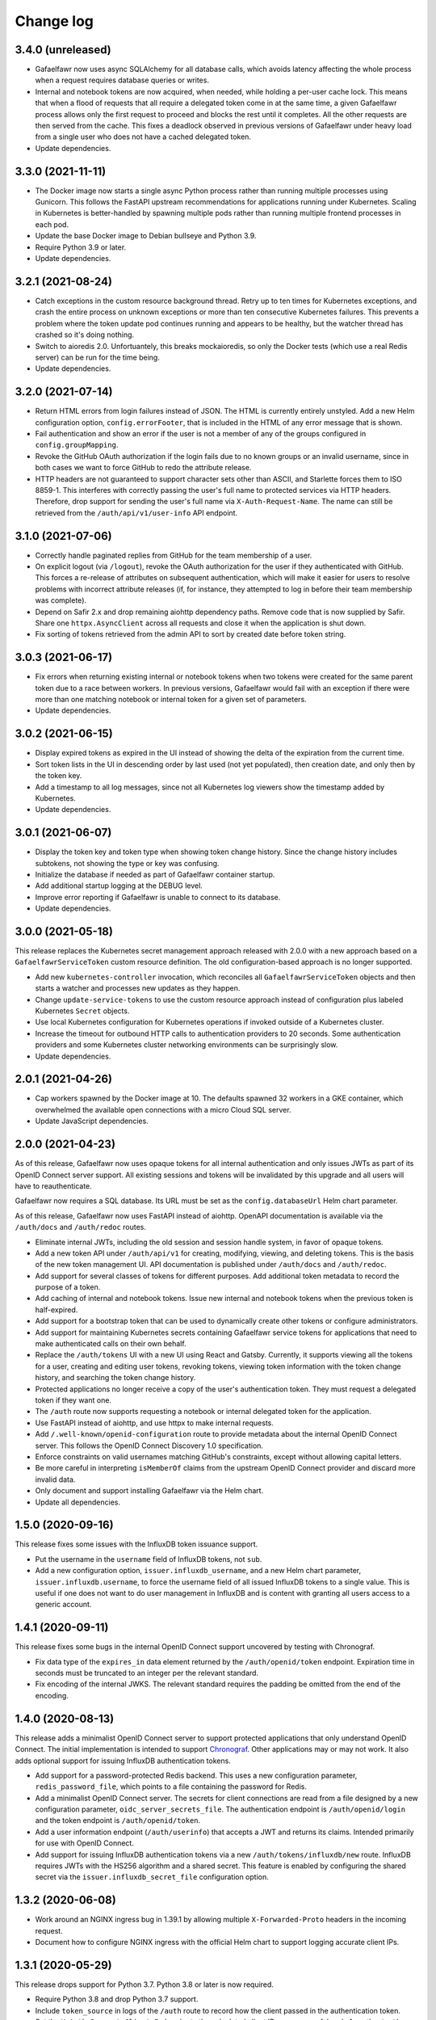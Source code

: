##########
Change log
##########

3.4.0 (unreleased)
==================

- Gafaelfawr now uses async SQLAlchemy for all database calls, which avoids latency affecting the whole process when a request requires database queries or writes.
- Internal and notebook tokens are now acquired, when needed, while holding a per-user cache lock.
  This means that when a flood of requests that all require a delegated token come in at the same time, a given Gafaelfawr process allows only the first request to proceed and blocks the rest until it completes.
  All the other requests are then served from the cache.
  This fixes a deadlock observed in previous versions of Gafaelfawr under heavy load from a single user who does not have a cached delegated token.
- Update dependencies.

3.3.0 (2021-11-11)
==================

- The Docker image now starts a single async Python process rather than running multiple processes using Gunicorn.
  This follows the FastAPI upstream recommendations for applications running under Kubernetes.
  Scaling in Kubernetes is better-handled by spawning multiple pods rather than running multiple frontend processes in each pod.
- Update the base Docker image to Debian bullseye and Python 3.9.
- Require Python 3.9 or later.
- Update dependencies.

3.2.1 (2021-08-24)
==================

- Catch exceptions in the custom resource background thread.
  Retry up to ten times for Kubernetes exceptions, and crash the entire process on unknown exceptions or more than ten consecutive Kubernetes failures.
  This prevents a problem where the token update pod continues running and appears to be healthy, but the watcher thread has crashed so it's doing nothing.
- Switch to aioredis 2.0.
  Unfortuantely, this breaks mockaioredis, so only the Docker tests (which use a real Redis server) can be run for the time being.
- Update dependencies.

3.2.0 (2021-07-14)
==================

- Return HTML errors from login failures instead of JSON.
  The HTML is currently entirely unstyled.
  Add a new Helm configuration option, ``config.errorFooter``, that is included in the HTML of any error message that is shown.
- Fail authentication and show an error if the user is not a member of any of the groups configured in ``config.groupMapping``.
- Revoke the GitHub OAuth authorization if the login fails due to no known groups or an invalid username, since in both cases we want to force GitHub to redo the attribute release.
- HTTP headers are not guaranteed to support character sets other than ASCII, and Starlette forces them to ISO 8859-1.
  This interferes with correctly passing the user's full name to protected services via HTTP headers.
  Therefore, drop support for sending the user's full name via ``X-Auth-Request-Name``.
  The name can still be retrieved from the ``/auth/api/v1/user-info`` API endpoint.

3.1.0 (2021-07-06)
==================

- Correctly handle paginated replies from GitHub for the team membership of a user.
- On explicit logout (via ``/logout``), revoke the OAuth authorization for the user if they authenticated with GitHub.
  This forces a re-release of attributes on subsequent authentication, which will make it easier for users to resolve problems with incorrect attribute releases (if, for instance, they attempted to log in before their team membership was complete).
- Depend on Safir 2.x and drop remaining aiohttp dependency paths.
  Remove code that is now supplied by Safir.
  Share one ``httpx.AsyncClient`` across all requests and close it when the application is shut down.
- Fix sorting of tokens retrieved from the admin API to sort by created date before token string.

3.0.3 (2021-06-17)
==================

- Fix errors when returning existing internal or notebook tokens when two tokens were created for the same parent token due to a race between workers.
  In previous versions, Gafaelfawr would fail with an exception if there were more than one matching notebook or internal token for a given set of parameters.
- Update dependencies.

3.0.2 (2021-06-15)
==================

- Display expired tokens as expired in the UI instead of showing the delta of the expiration from the current time.
- Sort token lists in the UI in descending order by last used (not yet populated), then creation date, and only then by the token key.
- Add a timestamp to all log messages, since not all Kubernetes log viewers show the timestamp added by Kubernetes.
- Update dependencies.

3.0.1 (2021-06-07)
==================

- Display the token key and token type when showing token change history.
  Since the change history includes subtokens, not showing the type or key was confusing.
- Initialize the database if needed as part of Gafaelfawr container startup.
- Add additional startup logging at the DEBUG level.
- Improve error reporting if Gafaelfawr is unable to connect to its database.
- Update dependencies.

3.0.0 (2021-05-18)
==================

This release replaces the Kubernetes secret management approach released with 2.0.0 with a new approach based on a ``GafaelfawrServiceToken`` custom resource definition.
The old configuration-based approach is no longer supported.

- Add new ``kubernetes-controller`` invocation, which reconciles all ``GafaelfawrServiceToken`` objects and then starts a watcher and processes new updates as they happen.
- Change ``update-service-tokens`` to use the custom resource approach instead of configuration plus labeled Kubernetes ``Secret`` objects.
- Use local Kubernetes configuration for Kubernetes operations if invoked outside of a Kubernetes cluster.
- Increase the timeout for outbound HTTP calls to authentication providers to 20 seconds.
  Some authentication providers and some Kubernetes cluster networking environments can be surprisingly slow.
- Update dependencies.

2.0.1 (2021-04-26)
==================

- Cap workers spawned by the Docker image at 10.
  The defaults spawned 32 workers in a GKE container, which overwhelmed the available open connections with a micro Cloud SQL server.
- Update JavaScript dependencies.

2.0.0 (2021-04-23)
==================

As of this release, Gafaelfawr now uses opaque tokens for all internal authentication and only issues JWTs as part of its OpenID Connect server support.
All existing sessions and tokens will be invalidated by this upgrade and all users will have to reauthenticate.

Gafaelfawr now requires a SQL database.
Its URL must be set as the ``config.databaseUrl`` Helm chart parameter.

As of this release, Gafaelfawr now uses FastAPI instead of aiohttp.
OpenAPI documentation is available via the ``/auth/docs`` and ``/auth/redoc`` routes.

- Eliminate internal JWTs, including the old session and session handle system, in favor of opaque tokens.
- Add a new token API under ``/auth/api/v1`` for creating, modifying, viewing, and deleting tokens.
  This is the basis of the new token management UI.
  API documentation is published under ``/auth/docs`` and ``/auth/redoc``.
- Add support for several classes of tokens for different purposes.
  Add additional token metadata to record the purpose of a token.
- Add caching of internal and notebook tokens.
  Issue new internal and notebook tokens when the previous token is half-expired.
- Add support for a bootstrap token that can be used to dynamically create other tokens or configure administrators.
- Add support for maintaining Kubernetes secrets containing Gafaelfawr service tokens for applications that need to make authenticated calls on their own behalf.
- Replace the ``/auth/tokens`` UI with a new UI using React and Gatsby.
  Currently, it supports viewing all the tokens for a user, creating and editing user tokens, revoking tokens, viewing token information with the token change history, and searching the token change history.
- Protected applications no longer receive a copy of the user's authentication token.
  They must request a delegated token if they want one.
- The ``/auth`` route now supports requesting a notebook or internal delegated token for the application.
- Use FastAPI instead of aiohttp, and use httpx to make internal requests.
- Add ``/.well-known/openid-configuration`` route to provide metadata about the internal OpenID Connect server.
  This follows the OpenID Connect Discovery 1.0 specification.
- Enforce constraints on valid usernames matching GitHub's constraints, except without allowing capital letters.
- Be more careful in interpreting ``isMemberOf`` claims from the upstream OpenID Connect provider and discard more invalid data.
- Only document and support installing Gafaelfawr via the Helm chart.
- Update all dependencies.

1.5.0 (2020-09-16)
==================

This release fixes some issues with the InfluxDB token issuance support.

- Put the username in the ``username`` field of InfluxDB tokens, not ``sub``.
- Add a new configuration option, ``issuer.influxdb_username``, and a new Helm chart parameter, ``issuer.influxdb.username``, to force the username field of all issued InfluxDB tokens to a single value.
  This is useful if one does not want to do user management in InfluxDB and is content with granting all users access to a generic account.

1.4.1 (2020-09-11)
==================

This release fixes some bugs in the internal OpenID Connect support uncovered by testing with Chronograf.

- Fix data type of the ``expires_in`` data element returned by the ``/auth/openid/token`` endpoint.
  Expiration time in seconds must be truncated to an integer per the relevant standard.
- Fix encoding of the internal JWKS.
  The relevant standard requires the padding be omitted from the end of the encoding.

1.4.0 (2020-08-13)
==================

This release adds a minimalist OpenID Connect server to support protected applications that only understand OpenID Connect.
The initial implementation is intended to support `Chronograf <https://www.influxdata.com/time-series-platform/chronograf/>`__.
Other applications may or may not work.
It also adds optional support for issuing InfluxDB authentication tokens.

- Add support for a password-protected Redis backend.
  This uses a new configuration parameter, ``redis_password_file``, which points to a file containing the password for Redis.
- Add a minimalist OpenID Connect server.
  The secrets for client connections are read from a file designed by a new configuration parameter, ``oidc_server_secrets_file``.
  The authentication endpoint is ``/auth/openid/login`` and the token endpoint is ``/auth/openid/token``.
- Add a user information endpoint (``/auth/userinfo``) that accepts a JWT and returns its claims.
  Intended primarily for use with OpenID Connect.
- Add support for issuing InfluxDB authentication tokens via a new ``/auth/tokens/influxdb/new`` route.
  InfluxDB requires JWTs with the HS256 algorithm and a shared secret.
  This feature is enabled by configuring the shared secret via the ``issuer.influxdb_secret_file`` configuration option.

1.3.2 (2020-06-08)
==================

- Work around an NGINX ingress bug in 1.39.1 by allowing multiple ``X-Forwarded-Proto`` headers in the incoming request.
- Document how to configure NGINX ingress with the official Helm chart to support logging accurate client IPs.

1.3.1 (2020-05-29)
==================

This release drops support for Python 3.7.
Python 3.8 or later is now required.

- Require Python 3.8 and drop Python 3.7 support.
- Include ``token_source`` in logs of the ``/auth`` route to record how the client passed in the authentication token.
- Set the ``X-Auth-Request-Client-Ip`` header to the calculated client IP on a successful reply from the ``/auth`` route.
- The output from the ``/auth/analyze`` route is now sorted and formatted to be easier for humans to read and compare.
- Include more information in the user-facing error message when a connection to the authentication provider's callback endpoint fails.
- Report a better error message if the OpenID Connect provider doesn't have a JWKS entry for the key ID of the identity token.

1.3.0 (2020-05-19)
==================

This release changes the construction of identity and groups from GitHub authentication by coercing identifiers to lowercase.
GitHub is case-preserving but case-insensitive, which is complex for protected applications to deal with.
This change ensures Gafaelfawr exposes a consistent canonical identity to downstream applications that is also compatible with other systems that expect lowercase identifiers, such as Kubernetes namespaces.

- Lowercase GitHub usernames when constructing identity tokens.
- Lowercase GitHub organization names when constructing group membership.

1.2.1 (2020-05-14)
==================

Gafaelfawr can now analyze the ``X-Forwarded-For`` header to determine the true client IP for logging purposes.
This requires some configuration of both Gafaelfawr and the NGINX ingress.
See `the logging documentation <https://gafaelfawr.lsst.io/logging.html#client-ip-addresses>`__ for more information.

- Add new ``proxies`` setting to configure what network blocks should be treated as internal to the Kubernetes cluster.
- Set the client IP to the right-most IP in ``X-Forwarded-For`` that is not in a network block listed in ``proxies``.
- Document the necessary NGINX ingress configuration for ``X-Forwarded-For`` analysis to work correctly.
- Fall back on logging ``X-Original-URL`` if ``X-Original-URI`` is not set.
- Stop recommending setting the ``auth-request-redirect`` annotation and do recommend setting the ``auth-method`` annotation.

1.2.0 (2020-05-07)
==================

New in this release is an ``/auth/forbidden`` route that can be used to provide a non-cached 403 error page.
See `the documentation <https://gafaelfawr.lsst.io/install.html#disabling-error-caching>`__ for more information.

This release changes Gafaelfawr's logging format and standardizes the contents of the logs.
All logs are now in JSON.
See `the new logging documentation <https://gafaelfawr.lsst.io/logging.html>`__ for more information.

- Default to JSON logging (controlled via ``SAFIR_PROFILE``)
- Add remote IP and ``User-Agent`` header field values to all logs.
- Add more structured information to authentication logging.
- Ensure each route logs at least one event.

1.1.1 (2020-04-29)
==================

- Include any errors from the external OpenID Connect provider in the error message if retrieving an ID token fails.
  Previous versions only reported a generic error message, which was missing error details from the JSON body of the upstream error, if available.

1.1.0 (2020-04-28)
==================

This release overhauls configuration parsing and removes use of Dynaconf.
As a result, the top-level environment key in configuration files is no longer required (or supported).
All configuration settings should now be at the top level.

This release also adds support for specifying the type of authentication challenges to unauthenticated users.

- Replace Dyanconf with pydantic for configuration parsing.
  This should produce much better diagnostics for invalid configuration files.
  This also eliminates the Dynaconf environment key that was previously expected to be the top-level key of the configuration file.
  Existing configuration files will need to be flattened by removing that key and elevating configuration settings to the top level.
- Add support for an ``auth_type`` parameter to the ``/auth`` route.
  This can be set to ``basic`` to request that unauthenticated users be challenged for Basic authentication instead of Bearer.
  That in turn will cause pop-up authentication prompting in a web browser.
- Fix syntax of ``WWW-Authenticate`` challenges and return them in more cases.
  Attempt to properly implement RFC 6750, including using proper ``error`` attributes, including challenges in some 400 and 403 replies, and including the ``scope`` attribute where appropriate.
- Return 403 instead of 401 for unauthenticated AJAX requests.
  401 triggers the redirect handling in ingress-nginx, but this is pointless for AJAX requests, which cannot navigate the redirect to an external authentication provider.
  Worse, AJAX requests may be frequently retried on error (such as an expired credential), which if redirected can create a low-grade denial of service attack on the authentication provider, trigger rate limiting, and cause other issues.
  AJAX requests, as detected by ``X-Requested-With: XMLHttpRequest`` in the request headers, now get a 403 reply if they have missing or expired credentials.

1.0.0 (2020-04-24)
==================

JWT Authorizer has been renamed to Gafaelfawr.
It is named for Glewlwyd Gafaelfawr, the knight who challenges King Arthur in *Pa gur yv y porthaur?* and, in later stories, is a member of his court and acts as gatekeeper.
Gafaelfawr is pronounced (very roughly) gah-VILE-vahwr.

As of this release, Gafaelfawr supports OpenID Connect directly and no longer uses oauth2_proxy.
There are new options to configure the OpenID Connect support.

The configuration has been substantially overhauled in this release and many configuration options have changed names.
Please review the documentation thoroughly before upgrading.

- Rename the application to Gafaelfawr and the Python package to gafaelfawr.
- Add native support for OpenID Connect.
- Fix a security weakness where a user could request a token with any known scope, regardless of the scopes of their own authentication token.
  The scopes of user-issued tokens are now limited to the scopes of the token used to authenticate to the token creation page.
- The ``/auth`` route now takes a ``scope`` parameter instead of a ``capability`` parameter to specify the scopes required for authorization.
- Rename ``Capability`` to ``Scope`` in the headers exposed after successful authorization.
- Overhaul how authentication sessions and user-issued tokens are stored in Redis.
  This will invalidate all existing sessions and user-issued tokens on upgrade.
  Sessions are now encrypted with Fernet rather than with the complex encryption required for oauth2_proxy compatibility.
- Significantly overhaul the configuration settings.
  Delete the unused configuration options ```www_authenticate``, ``no_authorize``, ``no_verify``, and ``set_user_headers``.
  Eliminate the ``issuers`` setting in favor of configuring the upstream issuer in the OpenID Connect configuration.
  Rename the configuration settings for the internal issuer.
- Always set the ``scope`` claim when issuing internal tokens, based on group membership, and only check the ``scope`` claim during authorization.
- Add a new ``/logout`` route.
- Simplify token verification for internally-issued tokens and avoid needless HTTP requests to the JWKS route.
- Require that all tokens have claims for the username and UID (the claim names are configurable).
- Add ``/oauth2/callback`` as an alias for the ``/login`` route for backwards compatibility with oauth2_proxy deployments.
- Drop support for reading tokens from ``X-Forwarded-Access-Token`` or ``X-Forwarded-Ticket-Id-Token`` headers.
- Protect against open redirects in the ``/login`` route.
  The destination URL now must be at the same host as the ``/login`` route.
- Add the ``generate-key`` CLI command to ease generation of a new signing key.
- Remove support for configuring secrets directly and only read them from files.
  It simplifies the code and improves testing to have only one mechanism of secret management.
- Improve logging somewhat (although it's still not structured or documented).
- Cleanly shut down Redis connections when shutting down the server.
- Add architecture documentation and a glossary of terms to the manual.
- Flesh out the Kubernetes installation documentation and document the standard Helm chart.

0.3.0 (2020-04-20)
==================

With this release, JWT Authorizer has been rewritten to use aiohttp instead of Flask.
There are corresponding substantial changes to how the application is started, which are reflected in the Docker configuration.
A new configuration key, ``session_secret`` is now required and is used to encrypt the session cookie (replacing ``flask_secret``).

- Rewrite using aiohttp and aioredis instead of Flask and redis.
- Add support for GitHub authentication.
  This is done via a new ``/login`` route and support for authentication credentials stored in a cookie.
- Add a (partial) manual.
  The formatted text is published at `gafaelfawr.lsst.io <https://gafaelfawr.lsst.io>`__.
  Included are partial installation instructions, a guide to configuration settings, and API documentation.
- Add support for serving ``/.well-known/jwks.json`` for the internal token signing key, based on the configured private key.
  A separate static web service is no longer required.
- Remove support for authorization plugins and always do authorization based on groups.
  None of the Rubin Observatory configurations were using this support, and it allows significant code simplification.
- Allow GET requests to ``/analyze`` and return an analysis of the user's regular authentication token.
- Trust ``X-Forwarded-For`` headers (primarily for logging purposes).
- Remove some unused configuration options.
- Add improved example configuration files in ``example``.
- Significantly restructure the code to hopefully make the code more maintainable.
- Significantly expand the test suite.
- Support (and test) Python 3.8.
- Change the license to MIT from GPLv3.

0.2.2 (2020-03-19)
==================

- Fix decoding of dates in the ``oauth2_proxy`` session.

0.2.1 (2020-03-18)
==================

- Fix misplaced parameter when decoding tokens in the ``/auth`` route.

0.2.0 (2020-03-16)
==================

- Add ``/auth/analyze`` route that takes a token or ticket via the ``token`` POST parameter and returns a JSON analysis of its contents.
- Overhaul the build system to match other SQuaRE packages.
